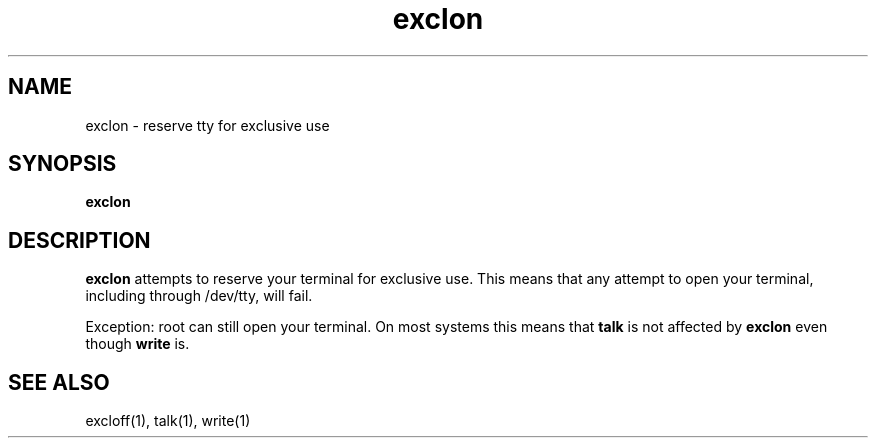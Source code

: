 .TH exclon 1
.SH NAME
exclon \- reserve tty for exclusive use
.SH SYNOPSIS
.B exclon
.SH DESCRIPTION
.B exclon
attempts to reserve your terminal for exclusive use.
This means that any attempt to open your terminal,
including through /dev/tty,
will fail.

Exception:
root can still open your terminal.
On most systems this means that
.B talk
is not affected by
.B exclon
even though
.B write
is.
.SH "SEE ALSO"
excloff(1),
talk(1),
write(1)
